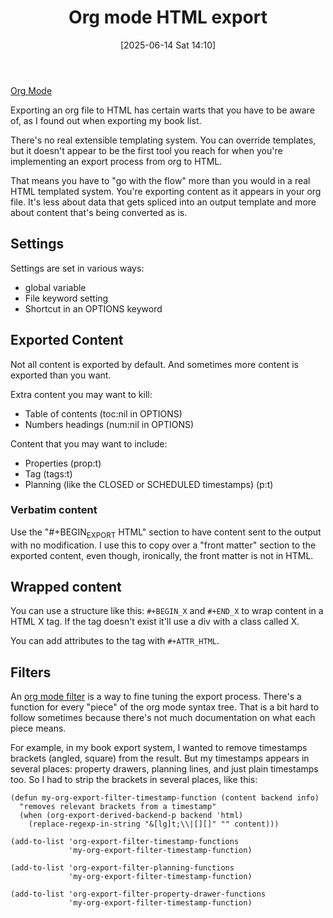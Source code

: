 :PROPERTIES:
:ID:       98db5031-1c71-4fd6-b6da-114a654830bb
:END:
#+date: [2025-06-14 Sat 14:10]
#+hugo_lastmod: [2025-06-14 Sat 14:10]
#+title: Org mode HTML export

[[id:FA31BDBE-5F87-4DEE-ABE2-D8AFD52F7D03][Org Mode]]

Exporting an org file to HTML has certain warts that you have to be aware
of, as I found out when exporting my book list.

There's no real extensible templating system.  You can override templates,
but it doesn't appear to be the first tool you reach for when you're
implementing an export process from org to HTML.

That means you have to "go with the flow" more than you would in a real HTML
templated system.  You're exporting content as it appears in your org file.
It's less about data that gets spliced into an output template and more
about content that's being converted as is.

** Settings

Settings are set in various ways:

 * global variable
 * File keyword setting
 * Shortcut in an OPTIONS keyword

** Exported Content

Not all content is exported by default.  And sometimes more content is
exported than you want.

Extra content you may want to kill:

 * Table of contents (toc:nil in OPTIONS)
 * Numbers headings (num:nil in OPTIONS)

Content that you may want to include:

 * Properties (prop:t)
 * Tag (tags:t)
 * Planning (like the CLOSED or SCHEDULED timestamps) (p:t)

*** Verbatim content

Use the "#+BEGIN_EXPORT HTML" section to have content sent to the output
with no modification.  I use this to copy over a "front matter" section to
the exported content, even though, ironically, the front matter is not in
HTML.

** Wrapped content

You can use a structure like this: ~#+BEGIN_X~ and ~#+END_X~ to wrap content
in a HTML X tag.  If the tag doesn't exist it'll use a div with a class
called X.

You can add attributes to the tag with ~#+ATTR_HTML~.

** Filters

An [[https://orgmode.org/manual/Advanced-Export-Configuration.html#Filters-1][org mode filter]] is a way to fine tuning the export process.  There's a
function for every "piece" of the org mode syntax tree.  That is a bit hard
to follow sometimes because there's not much documentation on what each
piece means.

For example, in my book export system, I wanted to remove timestamps
brackets (angled, square) from the result.  But my timestamps appears in
several places: property drawers, planning lines, and just plain timestamps
too.  So I had to strip the brackets in several places, like this:

#+begin_src
(defun my-org-export-filter-timestamp-function (content backend info)
  "removes relevant brackets from a timestamp" 
  (when (org-export-derived-backend-p backend 'html)
    (replace-regexp-in-string "&[lg]t;\\|[][]" "" content)))

(add-to-list 'org-export-filter-timestamp-functions
             'my-org-export-filter-timestamp-function)

(add-to-list 'org-export-filter-planning-functions
             'my-org-export-filter-timestamp-function)

(add-to-list 'org-export-filter-property-drawer-functions
             'my-org-export-filter-timestamp-function)
#+end_src
